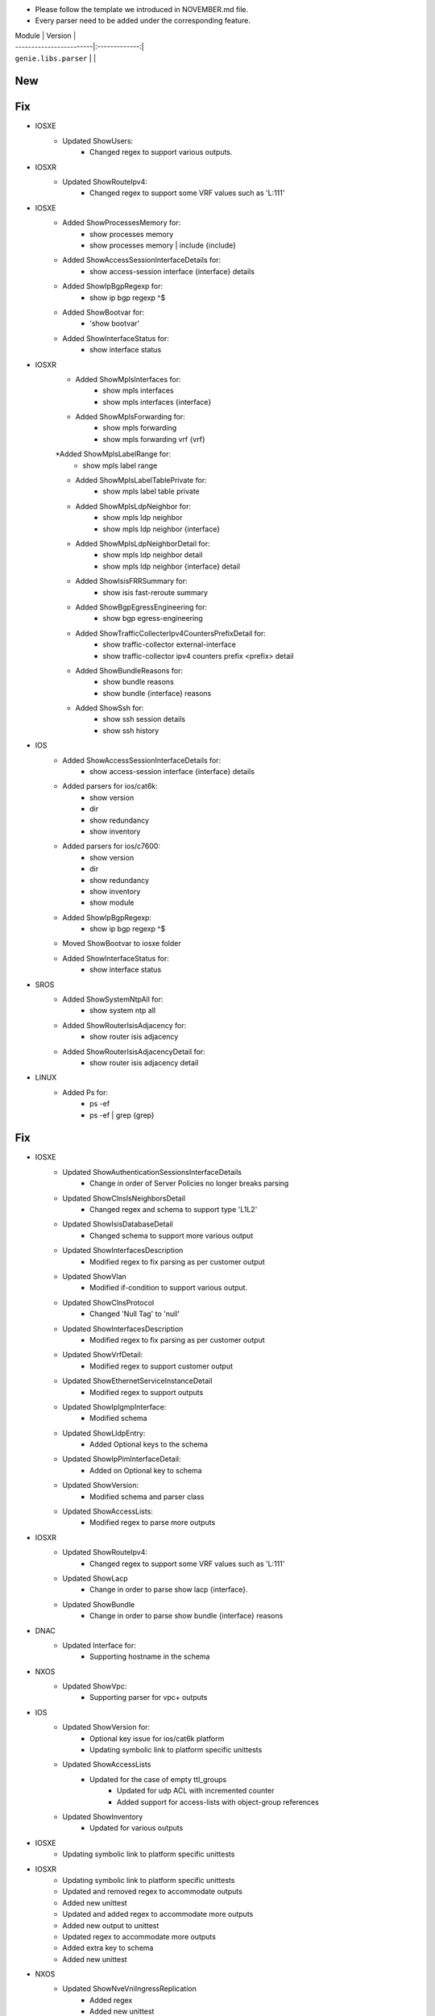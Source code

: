 * Please follow the template we introduced in NOVEMBER.md file.
* Every parser need to be added under the corresponding feature.

| Module                  | Version       |
| ------------------------|:-------------:|
| ``genie.libs.parser``   |               |

--------------------------------------------------------------------------------
                                New
--------------------------------------------------------------------------------


--------------------------------------------------------------------------------
                                Fix
--------------------------------------------------------------------------------
* IOSXE
    * Updated ShowUsers:
        * Changed regex to support various outputs.

* IOSXR
    * Updated ShowRouteIpv4:
        * Changed regex to support some VRF values such as 'L:111'


* IOSXE
    * Added ShowProcessesMemory for:
        * show processes memory
        * show processes memory | include {include}
    * Added ShowAccessSessionInterfaceDetails for:
        * show access-session interface {interface} details
    * Added ShowIpBgpRegexp for:
        * show ip bgp regexp ^$ 
    * Added ShowBootvar for:
        * 'show bootvar'
    * Added ShowInterfaceStatus for:
        * show interface status

* IOSXR
    * Added ShowMplsInterfaces for:
        * show mpls interfaces
        * show mpls interfaces {interface}
    * Added ShowMplsForwarding for:
        * show mpls forwarding
        * show mpls forwarding vrf {vrf}
    *Added ShowMplsLabelRange for:
        * show mpls label range
    * Added ShowMplsLabelTablePrivate for:
        * show mpls label table private    
    * Added ShowMplsLdpNeighbor for:
        * show mpls ldp neighbor
        * show mpls ldp neighbor {interface}
    * Added ShowMplsLdpNeighborDetail for:
        * show mpls ldp neighbor detail
        * show mpls ldp neighbor {interface} detail
    * Added ShowIsisFRRSummary for:
        * show isis fast-reroute summary
    * Added ShowBgpEgressEngineering for:
        * show bgp egress-engineering
    * Added ShowTrafficCollecterIpv4CountersPrefixDetail for:
        * show traffic-collector external-interface
        * show traffic-collector ipv4 counters prefix <prefix> detail
    * Added ShowBundleReasons for:  
        * show bundle reasons
        * show bundle {interface} reasons
    * Added ShowSsh for:
        * show ssh session details
        * show ssh history

* IOS
    * Added ShowAccessSessionInterfaceDetails for:
        * show access-session interface {interface} details
    * Added parsers for ios/cat6k:
        * show version
        * dir
        * show redundancy
        * show inventory
    * Added parsers for ios/c7600:
        * show version
        * dir
        * show redundancy
        * show inventory
        * show module
    * Added ShowIpBgpRegexp:
        * show ip bgp regexp ^$ 
    * Moved ShowBootvar to iosxe folder
    * Added ShowInterfaceStatus for:
        * show interface status

* SROS
    * Added ShowSystemNtpAll for:
        * show system ntp all
    * Added ShowRouterIsisAdjacency for:
        * show router isis adjacency
    * Added ShowRouterIsisAdjacencyDetail for:
        * show router isis adjacency detail

* LINUX
    * Added Ps for:
        * ps -ef
        * ps -ef | grep {grep}

--------------------------------------------------------------------------------
                                Fix
--------------------------------------------------------------------------------
* IOSXE
    * Updated ShowAuthenticationSessionsInterfaceDetails
	    * Change in order of Server Policies no longer breaks parsing
    * Updated ShowClnsIsNeighborsDetail
        * Changed regex and schema to support type 'L1L2'
    * Updated ShowIsisDatabaseDetail
        * Changed schema to support more various output
    * Updated ShowInterfacesDescription
	    * Modified regex to fix parsing as per customer output
    * Updated ShowVlan
        * Modified if-condition to support various output.
    * Updated ShowClnsProtocol
        * Changed 'Null Tag' to 'null' 
    * Updated ShowInterfacesDescription
	    * Modified regex to fix parsing as per customer output
    * Updated ShowVrfDetail:
        * Modified regex to support customer output
    * Updated ShowEthernetServiceInstanceDetail
        * Modified regex to support outputs
    * Updated ShowIpIgmpInterface:
        * Modified schema
    * Updated ShowLldpEntry:
        * Added Optional keys to the schema
    * Updated ShowIpPimInterfaceDetail:
        * Added on Optional key to schema
    * Updated ShowVersion:
        * Modified schema and parser class
    * Updated ShowAccessLists:
        * Modified regex to parse more outputs



* IOSXR
    * Updated ShowRouteIpv4:
        * Changed regex to support some VRF values such as 'L:111'

    * Updated ShowLacp
        * Change in order to parse show lacp {interface}.
    * Updated ShowBundle
        * Change in order to parse show bundle {interface} reasons 

* DNAC
    * Updated Interface for:
        * Supporting hostname in the schema
		
* NXOS
    * Updated ShowVpc:
        * Supporting parser for vpc+ outputs

* IOS
    * Updated ShowVersion for:
        * Optional key issue for ios/cat6k platform
        * Updating symbolic link to platform specific unittests
    * Updated ShowAccessLists
	    * Updated for the case of empty ttl_groups
		* Updated for udp ACL with incremented counter
		* Added support for access-lists with object-group references
    * Updated ShowInventory
        * Updated for various outputs

* IOSXE
    * Updating symbolic link to platform specific unittests

* IOSXR
    * Updating symbolic link to platform specific unittests
    * Updated and removed regex to accommodate outputs
    * Added new unittest 
    * Updated and added regex to accommodate more outputs
    * Added new output to unittest
    * Updated regex to accommodate more outputs
    * Added extra key to schema
    * Added new unittest

* NXOS
    * Updated ShowNveVniIngressReplication
        * Added regex 
        * Added new unittest
    * Updated ShowIpCefInternal
	    * Update schema and regex to support more various output
* IOSXR:
    * Updated ShowRouteIpv4
        * Added and updated regex
        * Added unittest

